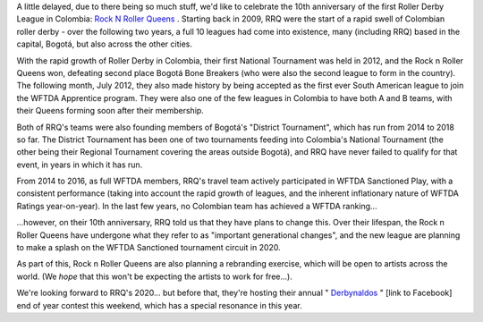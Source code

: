 .. title: RNR 2019
.. slug: RNR-102019
.. date: 2019-11-27 20:00:00 UTC+01:00
.. tags: colombian roller derby, rock n roller queens
.. category:
.. link:
.. description:
.. type: text
.. author: SRD

A little delayed, due to there being so much stuff, we'd like to celebrate the 10th anniversary of the first Roller Derby League in Colombia: `Rock N Roller Queens`_ . Starting back in 2009, RRQ were the start of a rapid swell of Colombian roller derby - over the following two years, a full 10 leagues had come into existence, many (including RRQ) based in the capital, Bogotá, but also across the other cities.

.. _Rock N Roller Queens: https://www.instagram.com/rollerqueens

.. image:: /images/2019/11/RnRQ-X.png
  :alt: The Rock N Roller Queens tenth-anniversary logo: team in background in desaturated colour, overlayed by red/orange/yellow stylised "RRQ AÑOS" across a large X, with stylised crown atop, and "REINANDO" below.

With the rapid growth of Roller Derby in Colombia, their first National Tournament was held in 2012, and the Rock n Roller Queens won, defeating second place Bogotá Bone Breakers (who were also the second league to form in the country). The following month, July 2012, they also made history by being accepted as the first ever South American league to join the WFTDA Apprentice program. They were also one of the few leagues in Colombia to have both A and B teams, with their Queens forming soon after their membership.

Both of RRQ's teams were also founding members of Bogotá's "District Tournament", which has run from 2014 to 2018 so far. The District Tournament has been one of two tournaments feeding into Colombia's National Tournament (the other being their Regional Tournament covering the areas outside Bogotá), and RRQ have never failed to qualify for that event, in years in which it has run.

From 2014 to 2016, as full WFTDA members, RRQ's travel team actively participated in WFTDA Sanctioned Play, with a consistent performance (taking into account the rapid growth of leagues, and the inherent inflationary nature of WFTDA Ratings year-on-year). In the last few years, no Colombian team has achieved a WFTDA ranking...

...however, on their 10th anniversary, RRQ told us that they have plans to change this. Over their lifespan, the Rock n Roller Queens have undergone what they refer to as "important generational changes", and the new league are planning to make a splash on the WFTDA Sanctioned tournament circuit in 2020.

As part of this, Rock n Roller Queens are also planning a rebranding exercise, which will be open to artists across the world. (We *hope* that this won't be expecting the artists to work for free...).

We're looking forward to RRQ's 2020... but before that, they're hosting their annual " `Derbynaldos`_ " [link to Facebook] end of year contest this weekend, which has a special resonance in this year.

.. _Derbynaldos: https://www.facebook.com/events/465425780743863/
